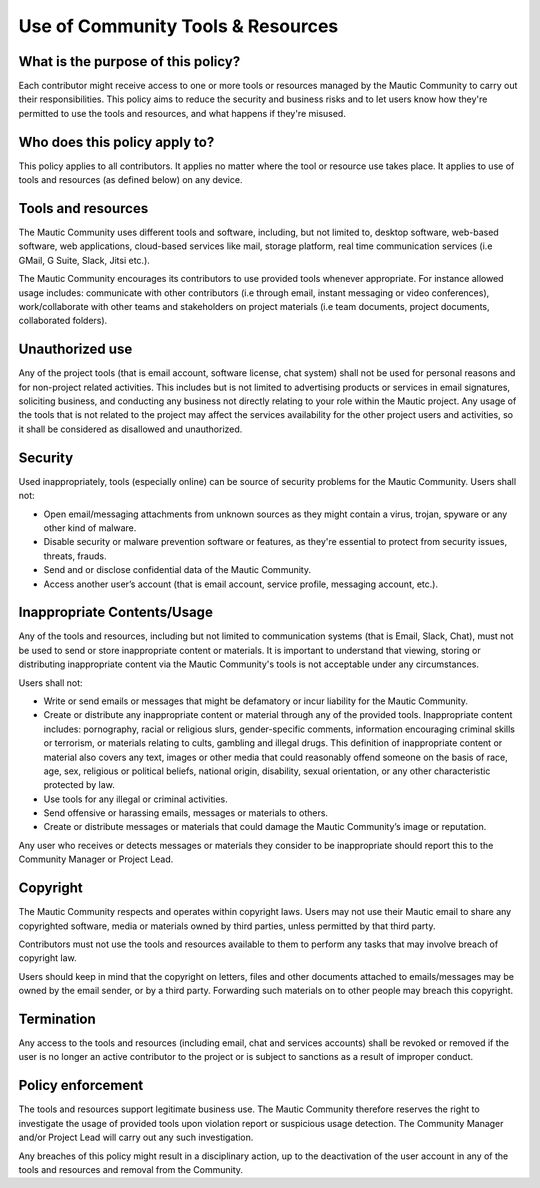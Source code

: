 Use of Community Tools & Resources
##################################

What is the purpose of this policy?
***********************************

Each contributor might receive access to one or more tools or resources managed by the Mautic Community to carry out their responsibilities. This policy aims to reduce the security and business risks and to let users know how they're permitted to use the tools and resources, and what happens if they're misused.

Who does this policy apply to?
******************************

This policy applies to all contributors. It applies no matter where the tool or resource use takes place. It applies to use of tools and resources (as defined below) on any device.

Tools and resources
*******************

The Mautic Community uses different tools and software, including, but not limited to, desktop software, web-based software, web applications, cloud-based services like mail, storage platform, real time communication services (i.e GMail, G Suite, Slack, Jitsi etc.).

The Mautic Community encourages its contributors to use provided tools whenever appropriate. For instance allowed usage includes: communicate with other contributors (i.e through email, instant messaging or video conferences), work/collaborate with other teams and stakeholders on project materials (i.e team documents, project documents, collaborated folders).

Unauthorized use
****************

Any of the project tools (that is email account, software license, chat system) shall not be used for personal reasons and for non-project related activities. This includes but is not limited to advertising products or services in email signatures, soliciting business, and conducting any business not directly relating to your role within the Mautic project. Any usage of the tools that is not related to the project may affect the services availability for the other project users and activities, so it shall be considered as disallowed and unauthorized.

Security
********

Used inappropriately, tools (especially online) can be source of security problems for the Mautic Community. Users shall not:

- Open email/messaging attachments from unknown sources as they might contain a virus, trojan, spyware or any other kind of malware.
- Disable security or malware prevention software or features, as they're essential to protect from security issues, threats, frauds.
- Send and or disclose confidential data of the Mautic Community.
- Access another user’s account (that is email account, service profile, messaging account, etc.).

Inappropriate Contents/Usage
****************************

Any of the tools and resources, including but not limited to communication systems (that is Email, Slack, Chat), must not be used to send or store inappropriate content or materials. It is important to understand that viewing, storing or distributing inappropriate content via the Mautic Community's tools is not acceptable under any circumstances.

Users shall not:

- Write or send emails or messages that might be defamatory or incur liability for the Mautic Community.
- Create or distribute any inappropriate content or material through any of the provided tools. Inappropriate content includes: pornography, racial or religious slurs, gender-specific comments, information encouraging criminal skills or terrorism, or materials relating to cults, gambling and illegal drugs. This definition of inappropriate content or material also covers any text, images or other media that could reasonably offend someone on the basis of race, age, sex, religious or political beliefs, national origin, disability, sexual orientation, or any other characteristic protected by law.
- Use tools for any illegal or criminal activities.
- Send offensive or harassing emails, messages or materials to others.
- Create or distribute messages or materials that could damage the Mautic Community’s image or reputation.

Any user who receives or detects messages or materials they consider to be inappropriate should report this to the Community Manager or Project Lead.

Copyright
*********

The Mautic Community respects and operates within copyright laws. Users may not use their Mautic email to share any copyrighted software, media or materials owned by third parties, unless permitted by that third party.

Contributors must not use the tools and resources available to them to perform any tasks that may involve breach of copyright law.

Users should keep in mind that the copyright on letters, files and other documents attached to emails/messages may be owned by the email sender, or by a third party. Forwarding such materials on to other people may breach this copyright.

Termination
***********

Any access to the tools and resources (including email, chat and services accounts) shall be revoked or removed if the user is no longer an active contributor to the project or is subject to sanctions as a result of improper conduct.

Policy enforcement
******************

The tools and resources support legitimate business use. The Mautic Community therefore reserves the right to investigate the usage of provided tools upon violation report or suspicious usage detection. The Community Manager and/or Project Lead will carry out any such investigation.

Any breaches of this policy might result in a disciplinary action, up to the deactivation of the user account in any of the tools and resources and removal from the Community.

